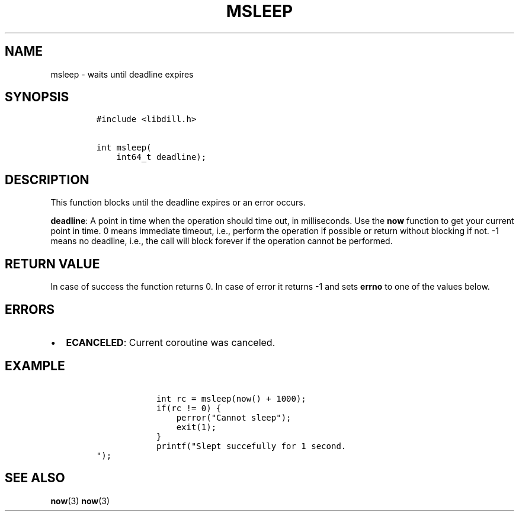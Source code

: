 .\" Automatically generated by Pandoc 1.19.2.1
.\"
.TH "MSLEEP" "3" "" "libdill" "libdill Library Functions"
.hy
.SH NAME
.PP
msleep \- waits until deadline expires
.SH SYNOPSIS
.IP
.nf
\f[C]
#include\ <libdill.h>

int\ msleep(
\ \ \ \ int64_t\ deadline);
\f[]
.fi
.SH DESCRIPTION
.PP
This function blocks until the deadline expires or an error occurs.
.PP
\f[B]deadline\f[]: A point in time when the operation should time out,
in milliseconds.
Use the \f[B]now\f[] function to get your current point in time.
0 means immediate timeout, i.e., perform the operation if possible or
return without blocking if not.
\-1 means no deadline, i.e., the call will block forever if the
operation cannot be performed.
.SH RETURN VALUE
.PP
In case of success the function returns 0.
In case of error it returns \-1 and sets \f[B]errno\f[] to one of the
values below.
.SH ERRORS
.IP \[bu] 2
\f[B]ECANCELED\f[]: Current coroutine was canceled.
.SH EXAMPLE
.IP
.nf
\f[C]
\ \ \ \ \ \ \ \ \ \ \ \ int\ rc\ =\ msleep(now()\ +\ 1000);
\ \ \ \ \ \ \ \ \ \ \ \ if(rc\ !=\ 0)\ {
\ \ \ \ \ \ \ \ \ \ \ \ \ \ \ \ perror("Cannot\ sleep");
\ \ \ \ \ \ \ \ \ \ \ \ \ \ \ \ exit(1);
\ \ \ \ \ \ \ \ \ \ \ \ }
\ \ \ \ \ \ \ \ \ \ \ \ printf("Slept\ succefully\ for\ 1\ second.
");
\f[]
.fi
.SH SEE ALSO
.PP
\f[B]now\f[](3) \f[B]now\f[](3)
